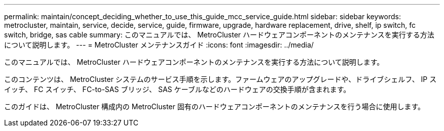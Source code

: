 ---
permalink: maintain/concept_deciding_whether_to_use_this_guide_mcc_service_guide.html 
sidebar: sidebar 
keywords: metrocluster, maintain, service, decide, service, guide, firmware, upgrade, hardware replacement, drive, shelf, ip switch, fc switch, bridge, sas cable 
summary: このマニュアルでは、 MetroCluster ハードウェアコンポーネントのメンテナンスを実行する方法について説明します。 
---
= MetroCluster メンテナンスガイド
:icons: font
:imagesdir: ../media/


[role="lead"]
このマニュアルでは、 MetroCluster ハードウェアコンポーネントのメンテナンスを実行する方法について説明します。

このコンテンツは、 MetroCluster システムのサービス手順を示します。ファームウェアのアップグレードや、ドライブシェルフ、 IP スイッチ、 FC スイッチ、 FC-to-SAS ブリッジ、 SAS ケーブルなどのハードウェアの交換手順が含まれます。

このガイドは、 MetroCluster 構成内の MetroCluster 固有のハードウェアコンポーネントのメンテナンスを行う場合に使用します。

